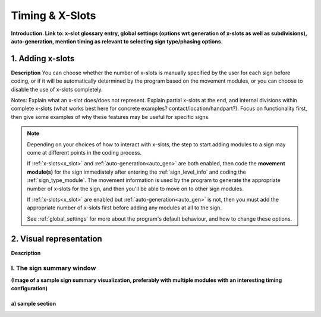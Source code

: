 .. todo::
    Choose sign examples
        Partial x-slot at the end 
        Subdivisions (within all x-slots)
        Summary window
    Subjects to tackle:
        Global options for timing
        Editing existing module specifications
            Changing x-slot associations for a module in an existing sign
        Expected program behaviour
            Adding/editing/removing (# of) x-slots in an existing sign
            Changing x-slot settings partway through creating a corpus
        Refer to the 'Timing Options' section in the system overview document for more

.. comment::
    From movement: "Note that the program will generate two identical linked modules when you select either of the options that apply to both hands, and any future edits to either module will also apply to the other. See :ref:`timing_page` for more details."

.. _timing_page:

****************
Timing & X-Slots
****************

**Introduction. Link to: x-slot glossary entry, global settings (options wrt generation of x-slots as well as subdivisions), auto-generation, mention timing as relevant to selecting sign type/phasing options.**

.. _adding_x_slots:

1. Adding x-slots
`````````````````

**Description** You can choose whether the number of x-slots is manually specified by the user for each sign before coding, or if it will be automatically determined by the program based on the movement modules, or you can choose to disable the use of x-slots completely.

Notes: Explain what an x-slot does/does not represent. Explain partial x-slots at the end, and internal divisions within complete x-slots (what works best here for concrete examples? contact/location/handpart?). Focus on functionality first, then give some examples of why these features may be useful for specific signs.

.. note::
    Depending on your choices of how to interact with x-slots, the step to start adding modules to a sign may come at different points in the coding process.
    
    If :ref:`x-slots<x_slot>` and :ref:`auto-generation<auto_gen>` are both enabled, then code the **movement module(s)** for the sign immediately after entering the :ref:`sign_level_info` and coding the :ref:`sign_type_module`. The movement information is used by the program to generate the appropriate number of x-slots for the sign, and then you'll be able to move on to other sign modules.

    If :ref:`x-slots<x_slot>` are enabled but :ref:`auto-generation<auto_gen>` is not, then you must add the appropriate number of x-slots first before adding any modules at all to the sign.

    See :ref:`global_settings` for more about the program's default behaviour, and how to change these options.

.. _x_slot_visual:

2. Visual representation
````````````````````````

**Description**

.. _sign_summary:

I. The sign summary window
==========================

**(Image of a sample sign summary visualization, preferably with multiple modules with an interesting timing configuration)**

.. _sample_section_lower:

a) sample section
~~~~~~~~~~~~~~~~~

.. comment::
    Link templates: `External link displayed text <URL>`_ and :ref:`internal_link_tag` or :ref:`edited text for internal link<internal_link_tag>`.





